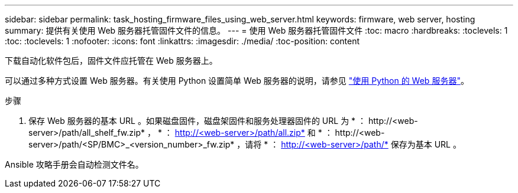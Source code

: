 ---
sidebar: sidebar 
permalink: task_hosting_firmware_files_using_web_server.html 
keywords: firmware, web server, hosting 
summary: 提供有关使用 Web 服务器托管固件文件的信息。 
---
= 使用 Web 服务器托管固件文件
:toc: macro
:hardbreaks:
:toclevels: 1
:toc: 
:toclevels: 1
:nofooter: 
:icons: font
:linkattrs: 
:imagesdir: ./media/
:toc-position: content


[role="lead"]
下载自动化软件包后，固件文件应托管在 Web 服务器上。

可以通过多种方式设置 Web 服务器。有关使用 Python 设置简单 Web 服务器的说明，请参见 link:https://docs.python.org/3/library/http.server.html["使用 Python 的 Web 服务器"]。

.步骤
. 保存 Web 服务器的基本 URL 。如果磁盘固件，磁盘架固件和服务处理器固件的 URL 为 * ： \http://<web-server>/path/all_shelf_fw.zip* ， * ： http://<web-server>/path/all.zip* 和 * ： \http://<web-server>/path/<SP/BMC>_<version_number>_fw.zip* ，请将 * ： http://<web-server>/path/* 保存为基本 URL 。


Ansible 攻略手册会自动检测文件名。
